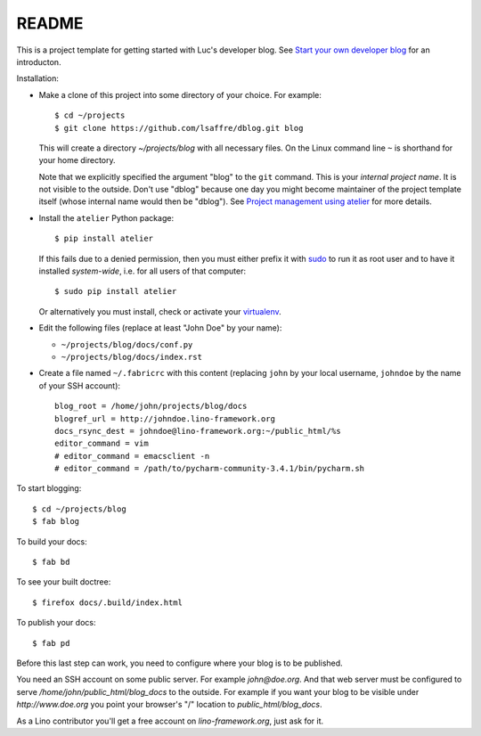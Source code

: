 ======
README
======

This is a project template for getting started with Luc's developer
blog. See `Start your own developer blog
<http://noi.lino-framework.org/team/devblog.html>`_ for an
introducton.

Installation:

- Make a clone of this project into some directory of your choice. For
  example::

    $ cd ~/projects
    $ git clone https://github.com/lsaffre/dblog.git blog

  This will create a directory `~/projects/blog` with all necessary
  files. On the Linux command line ``~`` is shorthand for your home directory.

  Note that we explicitly specified the argument "blog" to the ``git``
  command.  This is your *internal project name*. It is not visible to
  the outside. Don't use "dblog" because one day you might become
  maintainer of the project template itself (whose internal name would
  then be "dblog").  See `Project management using atelier
  <http://noi.lino-framework.org/team/projects.html>`_ for more
  details.

- Install the ``atelier`` Python package::  

    $ pip install atelier

  If this fails due to a denied permission, then you must either
  prefix it with `sudo <https://en.wikipedia.org/wiki/Sudo>`_ to run
  it as root user and to have it installed *system-wide*, i.e. for all
  users of that computer::

    $ sudo pip install atelier

  Or alternatively you must install, check or activate your
  `virtualenv
  <http://docs.python-guide.org/en/latest/dev/virtualenvs/>`_.

- Edit the following files (replace at least "John Doe" by your name):

  - ``~/projects/blog/docs/conf.py``
  - ``~/projects/blog/docs/index.rst``

- Create a file named ``~/.fabricrc`` with this content (replacing
  ``john`` by your local username, ``johndoe`` by the name of your SSH
  account)::

    blog_root = /home/john/projects/blog/docs
    blogref_url = http://johndoe.lino-framework.org
    docs_rsync_dest = johndoe@lino-framework.org:~/public_html/%s
    editor_command = vim
    # editor_command = emacsclient -n
    # editor_command = /path/to/pycharm-community-3.4.1/bin/pycharm.sh


To start blogging::

    $ cd ~/projects/blog
    $ fab blog

To build your docs::

    $ fab bd

To see your built doctree::

    $ firefox docs/.build/index.html

To publish your docs::

    $ fab pd

Before this last step can work, you need to configure where your blog
is to be published. 

You need an SSH account on some public server. For example
`john@doe.org`.  And that web server must be configured to serve
`/home/john/public_html/blog_docs` to the outside.  For example if
you want your blog to be visible under `http://www.doe.org` you
point your browser's "/" location to `public_html/blog_docs`.

As a Lino contributor you'll get a free account on
`lino-framework.org`, just ask for it.

